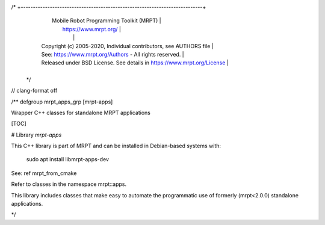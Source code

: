 /* +---------------------------------------------------------------------------+
   |                     Mobile Robot Programming Toolkit (MRPT)               |
   |                          https://www.mrpt.org/                            |
   |                                                                           |
   | Copyright (c) 2005-2020, Individual contributors, see AUTHORS file        |
   | See: https://www.mrpt.org/Authors - All rights reserved.                  |
   | Released under BSD License. See details in https://www.mrpt.org/License   |
   +---------------------------------------------------------------------------+
 */

// clang-format off

/** \defgroup mrpt_apps_grp [mrpt-apps]

Wrapper C++ classes for standalone MRPT applications



[TOC]

# Library `mrpt-apps`

This C++ library is part of MRPT and can be installed in Debian-based systems with:

		sudo apt install libmrpt-apps-dev

See: \ref mrpt_from_cmake

Refer to classes in the namespace mrpt::apps.

This library includes classes that make easy to automate the programmatic use of
formerly (mrpt<2.0.0) standalone applications.

*/
